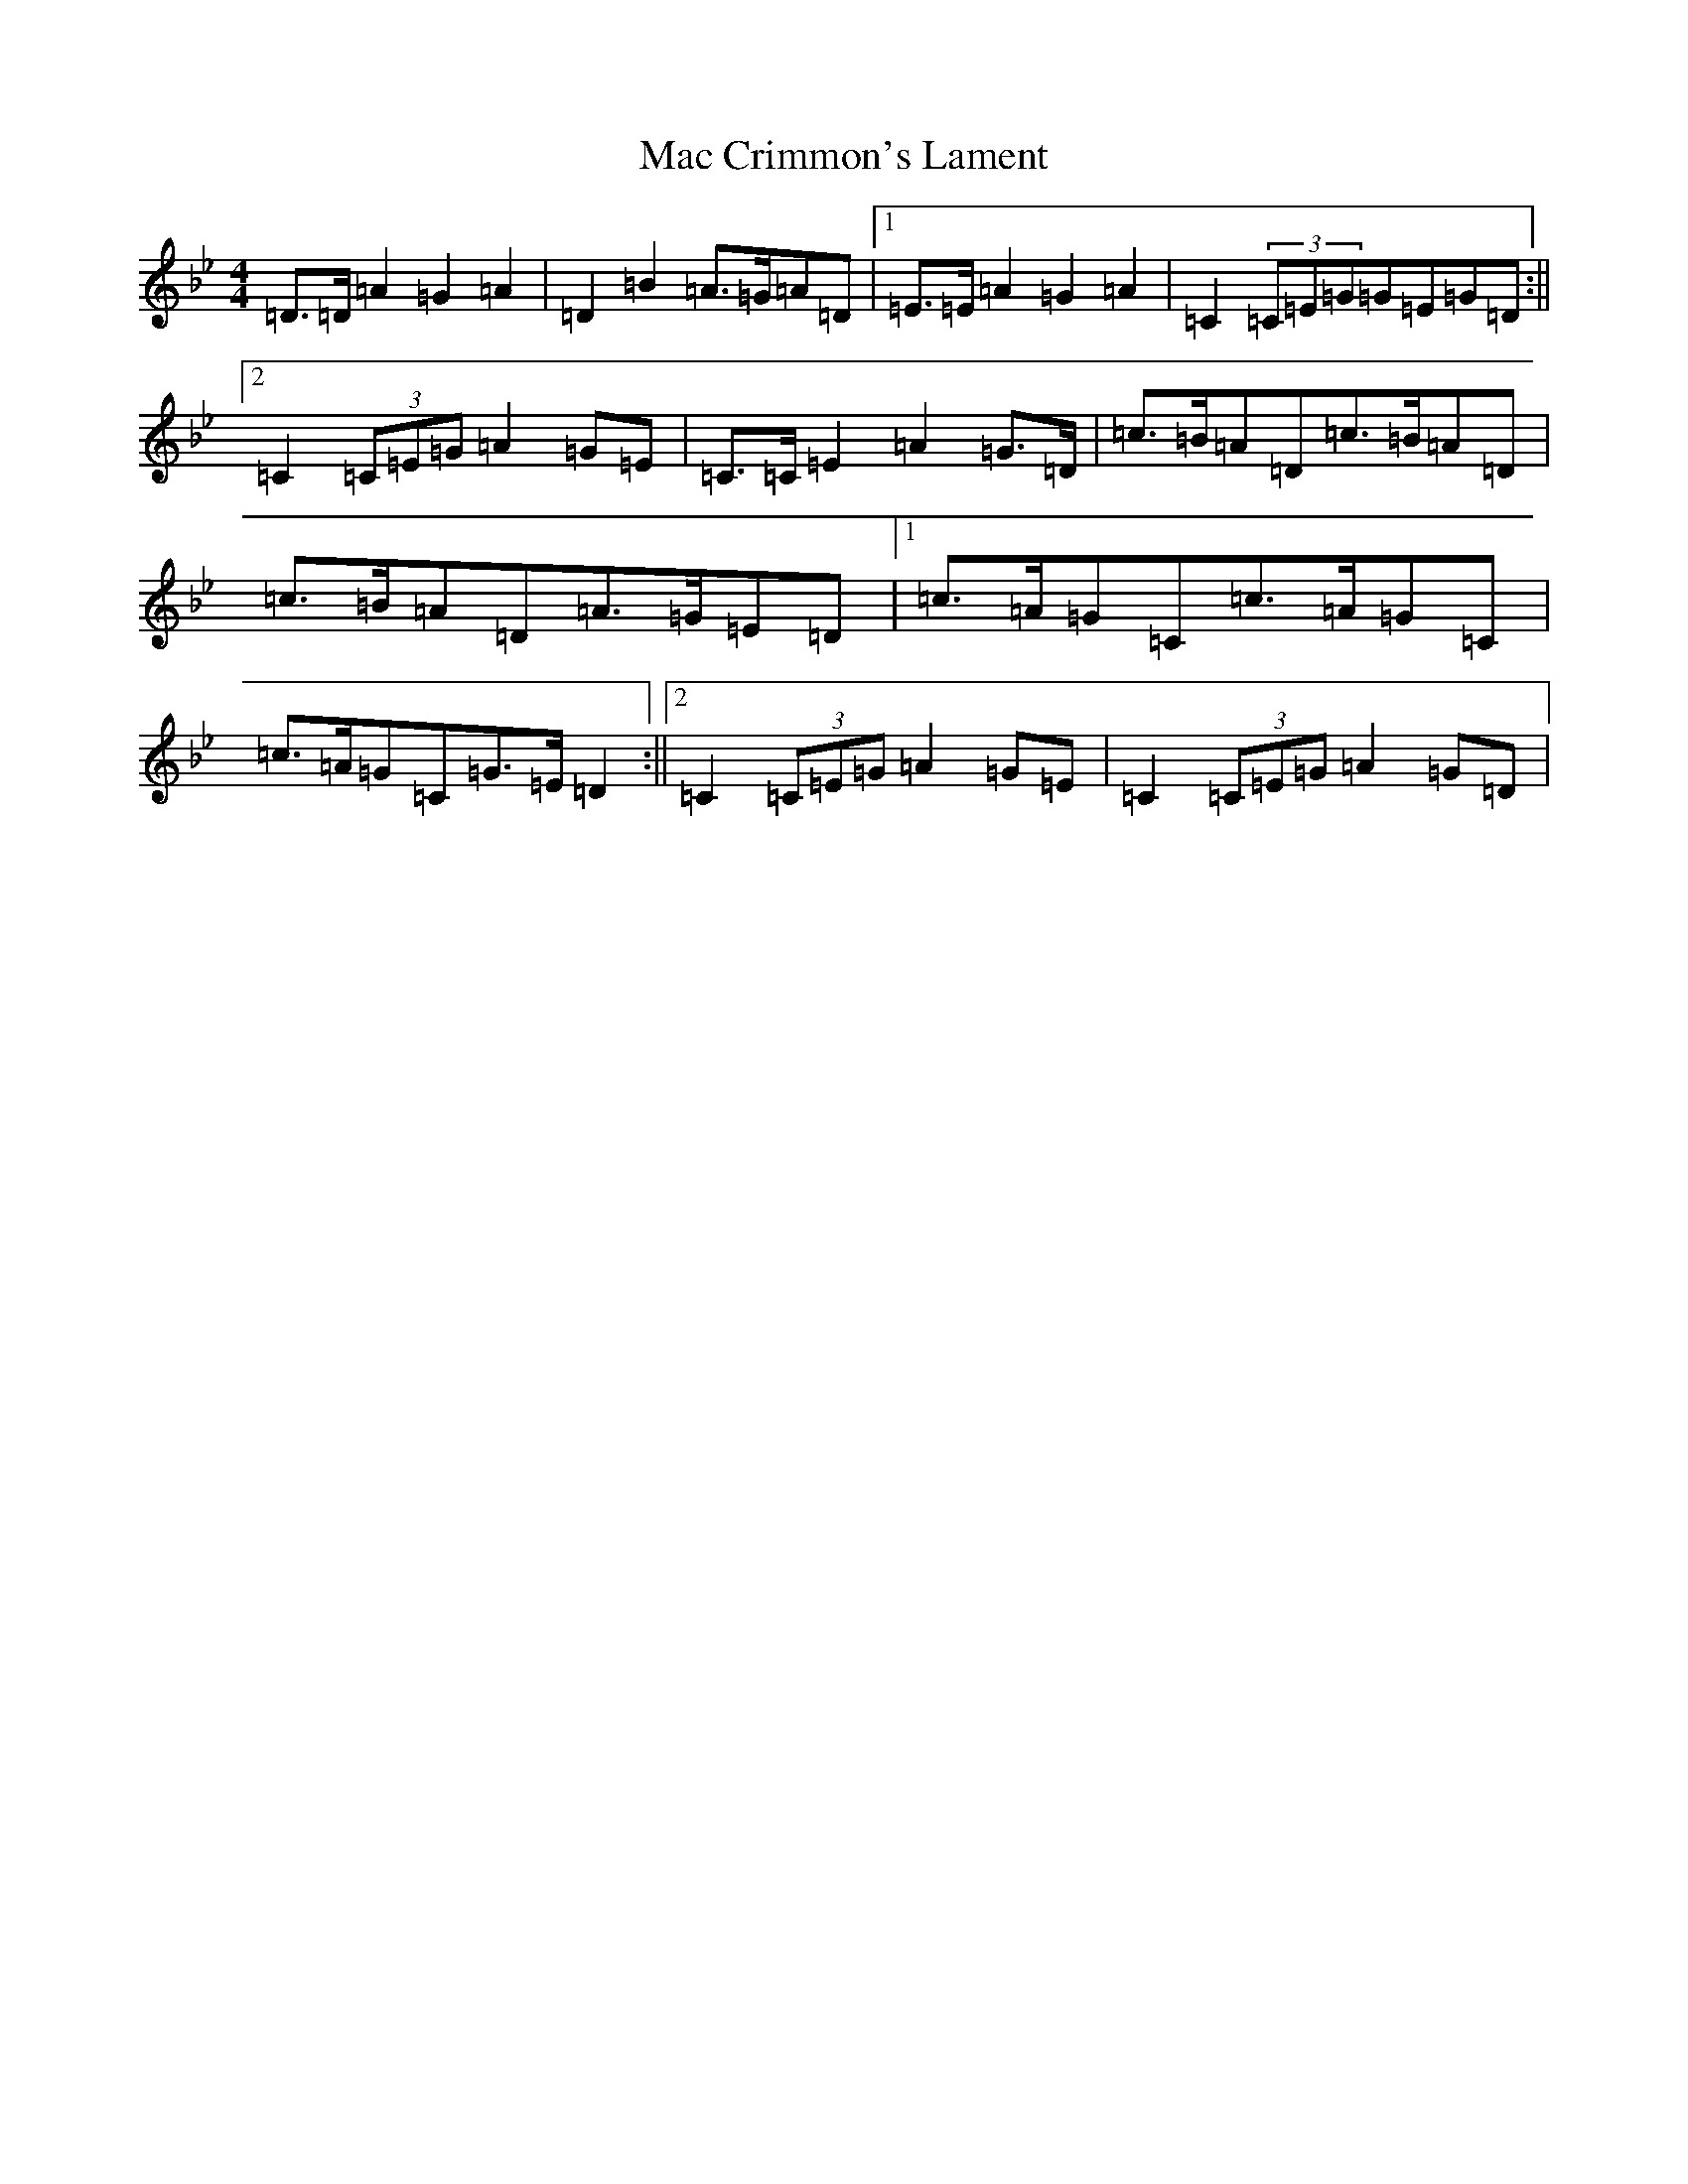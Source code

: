 X: 12980
T: Mac Crimmon's Lament
S: https://thesession.org/tunes/3990#setting3990
Z: A Dorian
R: reel
M: 4/4
L: 1/8
K: C Dorian
=D>=D=A2=G2=A2|=D2=B2=A>=G=A=D|1=E>=E=A2=G2=A2|=C2(3=C=E=G=G=E=G=D:||2=C2(3=C=E=G=A2=G=E|=C>=C=E2=A2=G>=D|=c>=B=A=D=c>=B=A=D|=c>=B=A=D=A>=G=E=D|1=c>=A=G=C=c>=A=G=C|=c>=A=G=C=G>=E=D2:||2=C2(3=C=E=G=A2=G=E|=C2(3=C=E=G=A2=G=D|